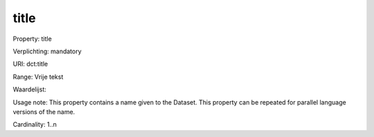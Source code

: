 title
=====

Property: title

Verplichting: mandatory

URI: dct:title

Range: Vrije tekst

Waardelijst: 

Usage note: This property contains a name given to the Dataset. This property can be repeated for parallel language versions of the name.

Cardinality: 1..n
